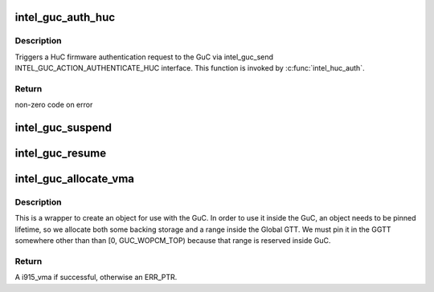 .. -*- coding: utf-8; mode: rst -*-
.. src-file: drivers/gpu/drm/i915/intel_guc.c

.. _`intel_guc_auth_huc`:

intel_guc_auth_huc
==================

.. c:function:: int intel_guc_auth_huc(struct intel_guc *guc, u32 rsa_offset)

    Send action to GuC to authenticate HuC ucode

    :param struct intel_guc \*guc:
        intel_guc structure

    :param u32 rsa_offset:
        rsa offset w.r.t ggtt base of huc vma

.. _`intel_guc_auth_huc.description`:

Description
-----------

Triggers a HuC firmware authentication request to the GuC via intel_guc_send
INTEL_GUC_ACTION_AUTHENTICATE_HUC interface. This function is invoked by
\ :c:func:`intel_huc_auth`\ .

.. _`intel_guc_auth_huc.return`:

Return
------

non-zero code on error

.. _`intel_guc_suspend`:

intel_guc_suspend
=================

.. c:function:: int intel_guc_suspend(struct drm_i915_private *dev_priv)

    notify GuC entering suspend state

    :param struct drm_i915_private \*dev_priv:
        i915 device private

.. _`intel_guc_resume`:

intel_guc_resume
================

.. c:function:: int intel_guc_resume(struct drm_i915_private *dev_priv)

    notify GuC resuming from suspend state

    :param struct drm_i915_private \*dev_priv:
        i915 device private

.. _`intel_guc_allocate_vma`:

intel_guc_allocate_vma
======================

.. c:function:: struct i915_vma *intel_guc_allocate_vma(struct intel_guc *guc, u32 size)

    Allocate a GGTT VMA for GuC usage

    :param struct intel_guc \*guc:
        the guc

    :param u32 size:
        size of area to allocate (both virtual space and memory)

.. _`intel_guc_allocate_vma.description`:

Description
-----------

This is a wrapper to create an object for use with the GuC. In order to
use it inside the GuC, an object needs to be pinned lifetime, so we allocate
both some backing storage and a range inside the Global GTT. We must pin
it in the GGTT somewhere other than than [0, GUC_WOPCM_TOP) because that
range is reserved inside GuC.

.. _`intel_guc_allocate_vma.return`:

Return
------

A i915_vma if successful, otherwise an ERR_PTR.

.. This file was automatic generated / don't edit.

